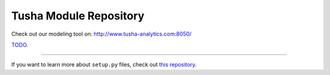 Tusha Module Repository
========================

Check out our modeling tool on: http://www.tusha-analytics.com:8050/

`TODO <http://www.kennethreitz.org/essays/repository-structure-and-python>`_.

---------------

If you want to learn more about ``setup.py`` files, check out `this repository <https://github.com/kennethreitz/setup.py>`_.
